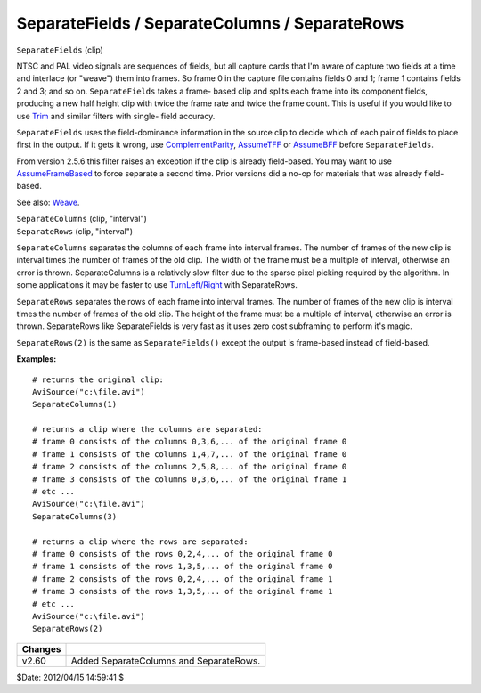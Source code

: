 
SeparateFields / SeparateColumns / SeparateRows
===============================================

``SeparateFields`` (clip)

NTSC and PAL video signals are sequences of fields, but all capture cards
that I'm aware of capture two fields at a time and interlace (or "weave")
them into frames. So frame 0 in the capture file contains fields 0 and 1;
frame 1 contains fields 2 and 3; and so on. ``SeparateFields`` takes a frame-
based clip and splits each frame into its component fields, producing a new
half height clip with twice the frame rate and twice the frame count. This is
useful if you would like to use `Trim`_ and similar filters with single-
field accuracy.

``SeparateFields`` uses the field-dominance information in the source clip to
decide which of each pair of fields to place first in the output. If it gets
it wrong, use `ComplementParity`_, `AssumeTFF`_ or `AssumeBFF`_
before ``SeparateFields``.

From version 2.5.6 this filter raises an exception if the clip is already
field-based. You may want to use `AssumeFrameBased`_ to force separate a
second time. Prior versions did a no-op for materials that was already field-
based.

See also: `Weave`_.

| ``SeparateColumns`` (clip, "interval")
| ``SeparateRows`` (clip, "interval")

``SeparateColumns`` separates the columns of each frame into interval
frames. The number of frames of the new clip is interval times the number of
frames of the old clip. The width of the frame must be a multiple of
interval, otherwise an error is thrown. SeparateColumns is a relatively slow
filter due to the sparse pixel picking required by the algorithm. In some
applications it may be faster to use `TurnLeft/Right`_ with SeparateRows.

``SeparateRows`` separates the rows of each frame into interval frames. The
number of frames of the new clip is interval times the number of frames of
the old clip. The height of the frame must be a multiple of interval,
otherwise an error is thrown. SeparateRows like SeparateFields is very fast
as it uses zero cost subframing to perform it's magic.

``SeparateRows(2)`` is the same as ``SeparateFields()`` except the output is
frame-based instead of field-based.

**Examples:**

::

    # returns the original clip:
    AviSource("c:\file.avi")
    SeparateColumns(1)

    # returns a clip where the columns are separated:
    # frame 0 consists of the columns 0,3,6,... of the original frame 0
    # frame 1 consists of the columns 1,4,7,... of the original frame 0
    # frame 2 consists of the columns 2,5,8,... of the original frame 0
    # frame 3 consists of the columns 0,3,6,... of the original frame 1
    # etc ...
    AviSource("c:\file.avi")
    SeparateColumns(3)

    # returns a clip where the rows are separated:
    # frame 0 consists of the rows 0,2,4,... of the original frame 0
    # frame 1 consists of the rows 1,3,5,... of the original frame 0
    # frame 2 consists of the rows 0,2,4,... of the original frame 1
    # frame 3 consists of the rows 1,3,5,... of the original frame 1
    # etc ...
    AviSource("c:\file.avi")
    SeparateRows(2)

+---------+-----------------------------------------+
| Changes |                                         |
+=========+=========================================+
| v2.60   | Added SeparateColumns and SeparateRows. |
+---------+-----------------------------------------+

$Date: 2012/04/15 14:59:41 $

.. _Trim: trim.rst
.. _ComplementParity: parity.rst#complementparity
.. _AssumeTFF: parity.rst#assumefieldfirst
.. _AssumeBFF: parity.rst#assumefieldfirst
.. _AssumeFrameBased: parity.rst#assumeframefield
.. _Weave: weave.rst
.. _TurnLeft/Right: turn.rst
